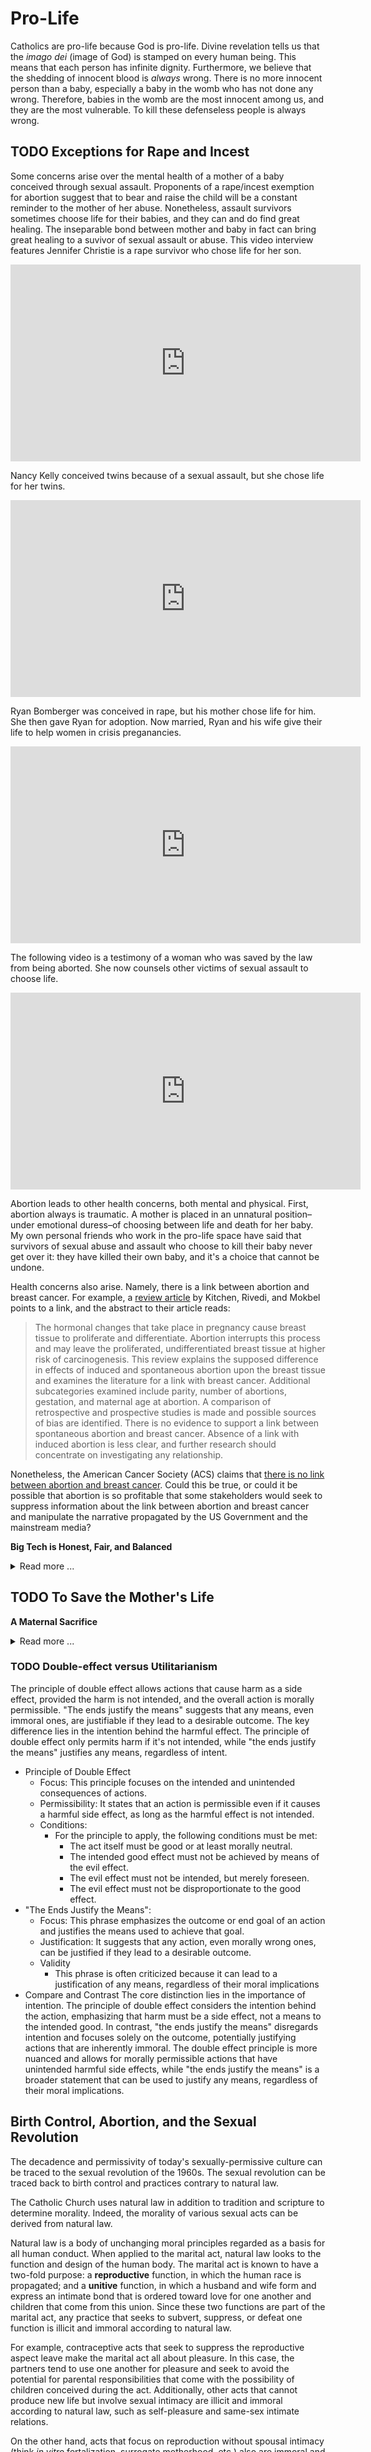 # -*- coding: utf-8 -*-
# -*- mode: org -*-

#+startup: overview indent

* Pro-Life

Catholics are pro-life because God is pro-life. Divine revelation tells us that
the /imago dei/ (image of God) is stamped on every human being. This means that
each person has infinite dignity. Furthermore, we believe that the shedding of
innocent blood is /always/ wrong. There is no more innocent person than a baby,
especially a baby in the womb who has not done any wrong. Therefore, babies in
the womb are the most innocent among us, and they are the most vulnerable. To
kill these defenseless people is always wrong.

** TODO Exceptions for Rape and Incest

Some concerns arise over the mental health of a mother of a baby conceived
through sexual assault. Proponents of a rape/incest exemption for abortion
suggest that to bear and raise the child will be a constant reminder to the
mother of her abuse. Nonetheless, assault survivors sometimes choose life for
their babies, and they can and do find great healing. The inseparable bond
between mother and baby in fact can bring great healing to a suvivor of sexual
assault or abuse. This video interview features Jennifer Christie is a rape survivor who chose
life for her son.

#+html: <iframe width="560" height="315" src="https://www.youtube.com/embed/5d6KCx2qSFw?si=MrMjN6uwD-rwf4g_" title="YouTube video player" frameborder="0" allow="accelerometer; autoplay; clipboard-write; encrypted-media; gyroscope; picture-in-picture; web-share" referrerpolicy="strict-origin-when-cross-origin" allowfullscreen></iframe>

Nancy Kelly conceived twins because of a sexual assault, but she chose life for
her twins.

#+html: <iframe width="560" height="315" src="https://www.youtube.com/embed/oOxI9Bzqxek?si=ab9uMs497Il_arWb" title="YouTube video player" frameborder="0" allow="accelerometer; autoplay; clipboard-write; encrypted-media; gyroscope; picture-in-picture; web-share" referrerpolicy="strict-origin-when-cross-origin" allowfullscreen></iframe>

Ryan Bomberger was conceived in rape, but his mother chose life for him. She
then gave Ryan for adoption. Now married, Ryan and his wife give their life to
help women in crisis preganancies.

#+html: <iframe width="560" height="315" src="https://www.youtube.com/embed/mBDE01m1ULU?si=n7GYUXb9oO4taZ3f" title="YouTube video player" frameborder="0" allow="accelerometer; autoplay; clipboard-write; encrypted-media; gyroscope; picture-in-picture; web-share" referrerpolicy="strict-origin-when-cross-origin" allowfullscreen></iframe>

The following video is a testimony of a woman who was saved by the law from
being aborted. She now counsels other victims of sexual assault to choose life.

#+html: <iframe width="560" height="315" src="https://www.youtube.com/embed/RMjJBrN1Rlw?si=sq5uzniIoBcgb-qN" title="YouTube video player" frameborder="0" allow="accelerometer; autoplay; clipboard-write; encrypted-media; gyroscope; picture-in-picture; web-share" referrerpolicy="strict-origin-when-cross-origin" allowfullscreen></iframe>

Abortion leads to other health concerns, both mental and physical. First,
abortion always is traumatic. A mother is placed in an unnatural position--under
emotional duress--of choosing between life and death for her baby. My own
personal friends who work in the pro-life space have said that survivors of
sexual abuse and assault who choose to kill their baby never get over it: they
have killed their own baby, and it's a choice that cannot be undone.

Health concerns also arise. Namely, there is a link between abortion and breast
cancer. For example, a [[https://pubmed.ncbi.nlm.nih.gov/16526417/][review article]] by Kitchen, Rivedi, and Mokbel points to a
link, and the abstract to their article reads:
#+begin_quote
The hormonal changes that take place in pregnancy cause breast tissue to
proliferate and differentiate. Abortion interrupts this process and may leave
the proliferated, undifferentiated breast tissue at higher risk of
carcinogenesis. This review explains the supposed difference in effects of
induced and spontaneous abortion upon the breast tissue and examines the
literature for a link with breast cancer. Additional subcategories examined
include parity, number of abortions, gestation, and maternal age at abortion. A
comparison of retrospective and prospective studies is made and possible sources
of bias are identified. There is no evidence to support a link between
spontaneous abortion and breast cancer. Absence of a link with induced abortion
is less clear, and further research should concentrate on investigating any
relationship. 
#+end_quote
Nonetheless, the American Cancer Society (ACS) claims that
[[https://www.cancer.org/cancer/risk-prevention/medical-treatments/abortion-and-breast-cancer-risk.html][there is no link between abortion and breast cancer]]. Could this be true, or
could it be possible that abortion is so profitable that some stakeholders would
seek to suppress information about the link between abortion and breast cancer
and manipulate the narrative propagated by the US Government and the mainstream
media?

#+begin_info
*Big Tech is Honest, Fair, and Balanced*

#+html: <details>

#+html: <summary>Read more ...</summary>
In May 2018, Irish voters overwhelmingly approved a referendum to repeal the
Eighth Amendment, which effectively banned abortion in Ireland except in cases
where the mother's life was at risk. The amendment was introduced in 1983 and
had been a significant point of contention for decades. The 2018 referendum
passed with 66.4% of voters in favor, leading to the legalization of abortion
during the first trimester of pregnancy.   

But manipulation by big tech may have played a role here. Leading up to the
referrendum vote in 2018, Google banned [[https://www.bbc.com/news/technology-44055077][Google banned abortion poll adds]] in
Ireland. Proponents of the Eighth Ammendment claim that the ban favored
pro-abortion groups and hurt

But, Big Tech fair and balanced, right? They would never try to suppress
information, nor manipulate the masses, nor influence a vote, right?
... Right?!?

#+html: <a href="https://imgflip.com/i/9tp42i"><img src="https://i.imgflip.com/9tp42i.jpg" title="made at imgflip.com"/></a><div><a href="https://imgflip.com/memegenerator">from Imgflip Meme Generator</a></div>

#+html: </details>
#+end_info

** TODO To Save the Mother's Life

#+begin_info
*A Maternal Sacrifice*

#+html: <details>
#+html: <summary>Read more ...</summary>


One heroic mother is St. Gianna Beretta Molla. She was diagnosed with a uterine
tumor while pregnant with her fourth child. A [[https://www.catholicnewsagency.com/saint/gianna-beretta-molla-741][Catholic News Agency article]]
reads,
#+begin_quote
The doctors gave her three choices: an abortion, which would save her life and
allow her to have more children but take the life of her baby; a complete
hysterectomy, which would save her life but prevent her from having more
children and take her baby’s life; or removal of the fibroma only, which posed
the risk of future complications but could save the life of her baby. 

Gianna chose to have only the tumor removed. She was willing to lose her life
for the sake of her baby’s. She knew that she may not make it through delivery,
but she made it very clear that if a choice needed to be made between saving her
own life or the child’s, the child needed to be saved. 

Throughout her pregnancy, Gianna found strength in the Lord and asked him to
take any pain away from the child. 

On April 21, 1962 Gianna Emmanuel Molla was successfully delivered by Cesarean
section. However, after complications arose with the tumor, Gianna passed away 7
days later on April 28. 

Gianna was beatified by Saint Pope John Paul II on April 24, 1994 and canonized
as a saint on May 16, 2004. Her husband and children attended her canonization. 
#+end_quote

Other valiant, heroic, and saintly mothers have made similar choices. We covet
their prayers!

#+html: </details>
#+end_info


*** TODO Double-effect versus Utilitarianism

The principle of double effect allows actions that cause harm as a side effect,
provided the harm is not intended, and the overall action is morally
permissible. "The ends justify the means" suggests that any means, even immoral
ones, are justifiable if they lead to a desirable outcome. The key difference
lies in the intention behind the harmful effect. The principle of double effect
only permits harm if it's not intended, while "the ends justify the means"
justifies any means, regardless of intent.

- Principle of Double Effect
  - Focus: This principle focuses on the intended and unintended consequences of
    actions.
  - Permissibility: It states that an action is permissible even if it causes a
    harmful side effect, as long as the harmful effect is not intended.
  - Conditions:
    - For the principle to apply, the following conditions must be met:
      - The act itself must be good or at least morally neutral.
      - The intended good effect must not be achieved by means of the evil
        effect. 
      - The evil effect must not be intended, but merely foreseen.
      - The evil effect must not be disproportionate to the good effect.
- "The Ends Justify the Means":
  - Focus: This phrase emphasizes the outcome or end goal of an action and
    justifies the means used to achieve that goal.
  - Justification: It suggests that any action, even morally wrong ones, can be
    justified if they lead to a desirable outcome.
  - Validity
    - This phrase is often criticized because it can lead to a justification of
      any means, regardless of their moral implications
- Compare and Contrast
  The core distinction lies in the importance of intention. The principle of
  double effect considers the intention behind the action, emphasizing that harm
  must be a side effect, not a means to the intended good. In contrast, "the
  ends justify the means" disregards intention and focuses solely on the
  outcome, potentially justifying actions that are inherently immoral. The
  double effect principle is more nuanced and allows for morally permissible
  actions that have unintended harmful side effects, while "the ends justify the
  means" is a broader statement that can be used to justify any means,
  regardless of their moral implications.
  
** Birth Control, Abortion, and the Sexual Revolution

The decadence and permissivity of today's sexually-permissive culture can be
traced to the sexual revolution of the 1960s. The sexual revolution can be
traced back to birth control and practices contrary to natural law.

The Catholic Church uses natural law in addition to tradition and scripture to
determine morality. Indeed, the morality of various sexual acts can be derived
from natural law.

Natural law is a body of unchanging moral principles regarded as a basis for all
human conduct. When applied to the marital act, natural law looks to the
function and design of the human body. The marital act is known to have a
two-fold purpose: a *reproductive* function, in which the human race is
propagated; and a *unitive* function, in which a husband and wife form and express
an intimate bond that is ordered toward love for one another and children that
come from this union.  Since these two functions are part of the marital act,
any practice that seeks to subvert, suppress, or defeat one function is illicit
and immoral according to natural law.

For example, contraceptive acts that seek to suppress the reproductive aspect
leave make the marital act all about pleasure. In this case, the partners tend
to use one another for pleasure and seek to avoid the potential for parental
responsibilities that come with the possibility of children conceived during the
act. Additionally, other acts that cannot produce new life but involve sexual
intimacy are illicit and immoral according to natural law, such as
self-pleasure and same-sex intimate relations. 

On the other hand, acts that focus on reproduction without spousal intimacy
(think /in vitro/ fertalization, surrogate motherhood, etc.) also are immoral
and illicit per natural law. In these cases, children are brought into the
world apart from a natural and intimate relationship between a mother and
father. Every child has a right to a mother and a father, and such artificial
acts deprive the child of one or both of these rights.

Notably, the 1968 papal encyclical [[https://www.vatican.va/content/paul-vi/en/encyclicals/documents/hf_p-vi_enc_25071968_humanae-vitae.html][/Humanae Vitae/]], Pope Paul VI predicted that
the widespread use of contraception would lead to negative consequences,
including a decline in moral standards, marital infidelity, and a loss of
respect for women. For more information on this, see also:
1. [[https://www.catholic.com/magazine/online-edition/the-three-prophecies-of-humanae-vitae][Catholic Answers]]
2. [[https://digitalcommons.cedarville.edu/cgi/viewcontent.cgi?article=1020&context=cedar_ethics_online][Cedarville University, Center for Bioethics]]
